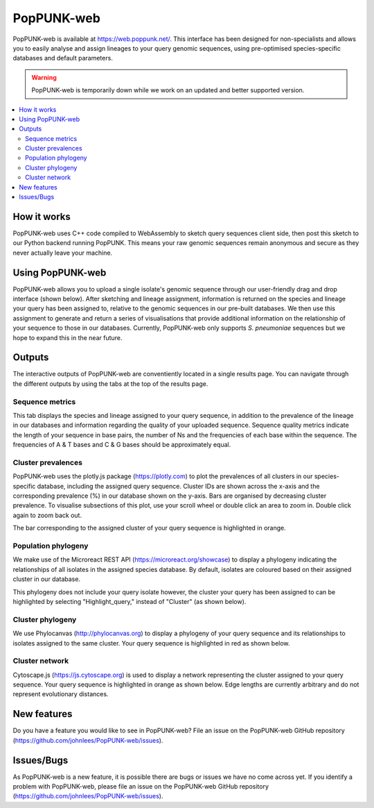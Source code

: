PopPUNK-web
=================
PopPUNK-web is available at https://web.poppunk.net/.
This interface has been designed for non-specialists and allows you to easily analyse and assign lineages to your query genomic sequences,
using pre-optimised species-specific databases and default parameters.

.. warning::
   PopPUNK-web is temporarily down while we work on an updated and better supported
   version.

.. contents::
   :local:

How it works
------------
PopPUNK-web uses C++ code compiled to WebAssembly to sketch query sequences client side, then post this sketch to our Python backend running PopPUNK.
This means your raw genomic sequences remain anonymous and secure as they never actually leave your machine.

Using PopPUNK-web
-----------------------
PopPUNK-web allows you to upload a single isolate's genomic sequence through our user-friendly drag and drop interface (shown below).
After sketching and lineage assignment, information is returned on the species and lineage your query has been assigned to, relative to the genomic sequences in our pre-built databases.
We then use this assignment to generate and return a series of visualisations that provide additional information on the relationship of your sequence to those in our databases.
Currently, PopPUNK-web only supports *S. pneumoniae* sequences but we hope to expand this in the near future.

.. image:: images/web_home.png
   :alt:  PopPUNK-web homepage
   :align: center

Outputs
-------
The interactive outputs of PopPUNK-web are conventiently located in a single results page.
You can navigate through the different outputs by using the tabs at the top of the results page.

Sequence metrics
^^^^^^^^^^^^^^^^
This tab displays the species and lineage assigned to your query sequence, in addition to the prevalence of the lineage in our databases and information regarding the quality of your uploaded sequence.
Sequence quality metrics indicate the length of your sequence in base pairs, the number of Ns and the frequencies of each base within the sequence.
The frequencies of A & T bases and C & G bases should be approximately equal.

.. image:: images/web_stats.png
   :alt:  PopPUNK-web homepage
   :align: center

Cluster prevalences
^^^^^^^^^^^^^^^^^^^
PopPUNK-web uses the plotly.js package (https://plotly.com) to plot the prevalences of all clusters in our species-specific database, including the assigned query sequence.
Cluster IDs are shown across the x-axis and the corresponding prevalence (%) in our database shown on the y-axis.
Bars are organised by decreasing cluster prevalence.
To visualise subsections of this plot, use your scroll wheel or double click an area to zoom in. Double click again to zoom back out.

.. image:: images/web_prevs.png
   :alt:  PopPUNK-web prevalences
   :align: center

The bar corresponding to the assigned cluster of your query sequence is highlighted in orange.

.. image:: images/web_prevs_zoomed.png
   :alt:  PopPUNK-web zoomed prevalences
   :align: center

Population phylogeny
^^^^^^^^^^^^^^^^^^^^
We make use of the Microreact REST API (https://microreact.org/showcase) to display a phylogeny indicating the relationships of all isolates in the assigned species database.
By default, isolates are coloured based on their assigned cluster in our database.

.. image:: images/web_micro.png
   :alt:  PopPUNK-web population phylogeny
   :align: center

This phylogeny does not include your query isolate however, the cluster your query has been assigned to can be highlighted by selecting "Highlight_query," instead of "Cluster" (as shown below).

.. image:: images/web_micro_change.png
   :alt:  PopPUNK-web population phylogeny change
   :align: center

.. image:: images/web_micro_assigned.png
   :alt:  PopPUNK-web population phylogeny assigned
   :align: center

Cluster phylogeny
^^^^^^^^^^^^^^^^^
We use Phylocanvas (http://phylocanvas.org) to display a phylogeny of your query sequence and its relationships to isolates assigned to the same cluster.
Your query sequence is highlighted in red as shown below.

.. image:: images/web_phylo.png
   :alt:  PopPUNK-web cluster phylogeny
   :align: center

Cluster network
^^^^^^^^^^^^^^^
Cytoscape.js (https://js.cytoscape.org) is used to display a network representing the cluster assigned to your query sequence.
Your query sequence is highlighted in orange as shown below.
Edge lengths are currently arbitrary and do not represent evolutionary distances.

.. image:: images/web_cyto.png
   :alt:  PopPUNK-web network
   :align: center

New features
------------
Do you have a feature you would like to see in PopPUNK-web? File an issue on the PopPUNK-web GitHub repository (https://github.com/johnlees/PopPUNK-web/issues).

Issues/Bugs
-----------
As PopPUNK-web is a new feature, it is possible there are bugs or issues we have no come across yet.
If you identify a problem with PopPUNK-web, please file an issue on the PopPUNK-web GitHub repository (https://github.com/johnlees/PopPUNK-web/issues).
